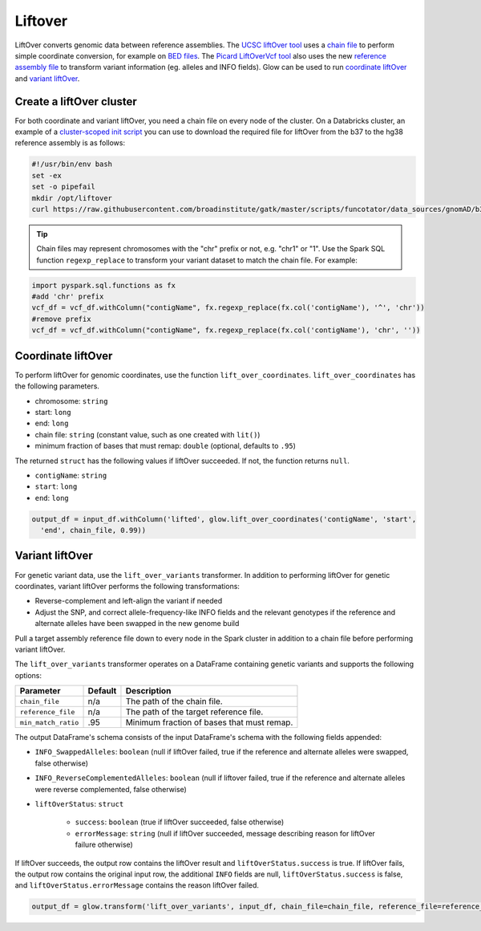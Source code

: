 .. _liftover:

=========
Liftover
=========

.. invisible-code-block: python

    import glow
    input_df = spark.read.format('vcf').load('test-data/combined.chr20_18210071_18210093.g.vcf')
    chain_file = 'test-data/liftover/hg38ToHg19.over.chain.gz'
    reference_file = 'test-data/liftover/hg19.chr20.fa.gz'

LiftOver converts genomic data between reference assemblies. The `UCSC liftOver tool`_  uses a `chain file`_ to
perform simple coordinate conversion, for example on `BED files`_. The `Picard LiftOverVcf tool`_ also uses the new
`reference assembly file`_ to transform variant information (eg. alleles and INFO fields).
Glow can be used to run `coordinate liftOver`_ and `variant liftOver`_.

.. _`UCSC liftOver tool`: https://genome.ucsc.edu/cgi-bin/hgLiftOver
.. _`chain file`: https://genome.ucsc.edu/goldenPath/help/chain.html
.. _`reference assembly file`: https://gatk.broadinstitute.org/hc/en-us/articles/360035531652?id=11013
.. _`BED files`: https://genome.ucsc.edu/FAQ/FAQformat.html#format1
.. _`Picard LiftOverVcf tool`: https://gatk.broadinstitute.org/hc/en-us/articles/360036857991-LiftoverVcf-Picard

Create a liftOver cluster
==========================

For both coordinate and variant liftOver, you need a chain file on every node of the cluster.
On a Databricks cluster, an example of a
`cluster-scoped init script <https://docs.databricks.com/clusters/init-scripts.html#cluster-scoped-init-scripts>`_
you can use to download the required file for liftOver from the b37 to the hg38 reference assembly is as follows:

.. code-block:: bash

    #!/usr/bin/env bash
    set -ex
    set -o pipefail
    mkdir /opt/liftover
    curl https://raw.githubusercontent.com/broadinstitute/gatk/master/scripts/funcotator/data_sources/gnomAD/b37ToHg38.over.chain --output /opt/liftover/b37ToHg38.over.chain

.. tip::
   
   Chain files may represent chromosomes with the "chr" prefix or not, e.g. "chr1" or "1".
   Use the Spark SQL function ``regexp_replace`` to transform your variant dataset to match the chain file.
   For example:

.. invisible-code-block: python
    import glow
    vcf_df = spark.read.format('vcf').load('test-data/combined.chr20_18210071_18210093.g.vcf')

.. code-block:: python

    import pyspark.sql.functions as fx
    #add 'chr' prefix
    vcf_df = vcf_df.withColumn("contigName", fx.regexp_replace(fx.col('contigName'), '^', 'chr'))
    #remove prefix
    vcf_df = vcf_df.withColumn("contigName", fx.regexp_replace(fx.col('contigName'), 'chr', ''))

Coordinate liftOver
====================

To perform liftOver for genomic coordinates, use the function ``lift_over_coordinates``. ``lift_over_coordinates`` has
the following parameters.

- chromosome: ``string``
- start: ``long``
- end: ``long``
- chain file: ``string`` (constant value, such as one created with ``lit()``)
- minimum fraction of bases that must remap: ``double`` (optional, defaults to ``.95``)

The returned ``struct`` has the following values if liftOver succeeded. If not, the function returns ``null``.

- ``contigName``: ``string``
- ``start``: ``long``
- ``end``: ``long``

.. code-block:: python

    output_df = input_df.withColumn('lifted', glow.lift_over_coordinates('contigName', 'start',
      'end', chain_file, 0.99))

.. invisible-code-block: python

    from pyspark.sql import Row
    assert_rows_equal(output_df.select('lifted').head().lifted, Row(contigName='chr20', start=18190714, end=18190715))

Variant liftOver
=================

For genetic variant data, use the ``lift_over_variants`` transformer. In addition to performing liftOver for genetic
coordinates, variant liftOver performs the following transformations:

- Reverse-complement and left-align the variant if needed
- Adjust the SNP, and correct allele-frequency-like INFO fields and the relevant genotypes if the reference and alternate alleles have
  been swapped in the new genome build

Pull a target assembly reference file down to every node in the Spark cluster in addition to a chain file before
performing variant liftOver.

The ``lift_over_variants`` transformer operates on a DataFrame containing genetic variants and supports the following
options:

.. list-table::
  :header-rows: 1

  * - Parameter
    - Default
    - Description
  * - ``chain_file``
    - n/a
    - The path of the chain file.
  * - ``reference_file``
    - n/a
    - The path of the target reference file.
  * - ``min_match_ratio``
    - .95
    - Minimum fraction of bases that must remap.

The output DataFrame's schema consists of the input DataFrame's schema with the following fields appended:

- ``INFO_SwappedAlleles``: ``boolean`` (null if liftOver failed, true if the reference and alternate alleles were
  swapped, false otherwise)
- ``INFO_ReverseComplementedAlleles``: ``boolean`` (null if liftover failed, true if the reference and alternate
  alleles were reverse complemented, false otherwise)
- ``liftOverStatus``: ``struct``

   * ``success``: ``boolean`` (true if liftOver succeeded, false otherwise)
   * ``errorMessage``: ``string`` (null if liftOver succeeded, message describing reason for liftOver failure otherwise)

If liftOver succeeds, the output row contains the liftOver result and ``liftOverStatus.success`` is true.
If liftOver fails, the output row contains the original input row, the additional ``INFO`` fields are null,
``liftOverStatus.success`` is false, and ``liftOverStatus.errorMessage`` contains the reason liftOver failed.

.. code-block:: python

    output_df = glow.transform('lift_over_variants', input_df, chain_file=chain_file, reference_file=reference_file)

.. invisible-code-block: python

   lifted_variant = output_df.select('contigName', 'start', 'end', 'INFO_SwappedAlleles', 'INFO_ReverseComplementedAlleles', 'liftOverStatus').head()
   expected_variant = Row(contigName='chr20', start=18190714, end=18190715, INFO_SwappedAlleles=False, INFO_ReverseComplementedAlleles=False, liftOverStatus=Row(errorMessage=None, success=True))
   assert_rows_equal(lifted_variant, expected_variant)

.. notebook:: .. etl/10_liftOver.html
  :title: Liftover notebook

